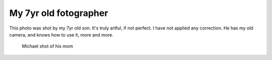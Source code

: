 .. post:: 2011/10/18 17:24
   :tags: family
   :author: Kay Hayen

########################
 My 7yr old fotographer
########################

This photo was shot by my 7yr old son. It's truly artful, if not
perfect. I have not applied any correction. He has my old camera, and
knows how to use it, more and more.

.. figure:: images/Michael-shot-of-his-mom.jpg
   :target: images/Michael-shot-of-his-mom.jpg
   :width: 80%
   :alt: Artful photo of his mom taken by my son Michael

   Michael shot of his mom
